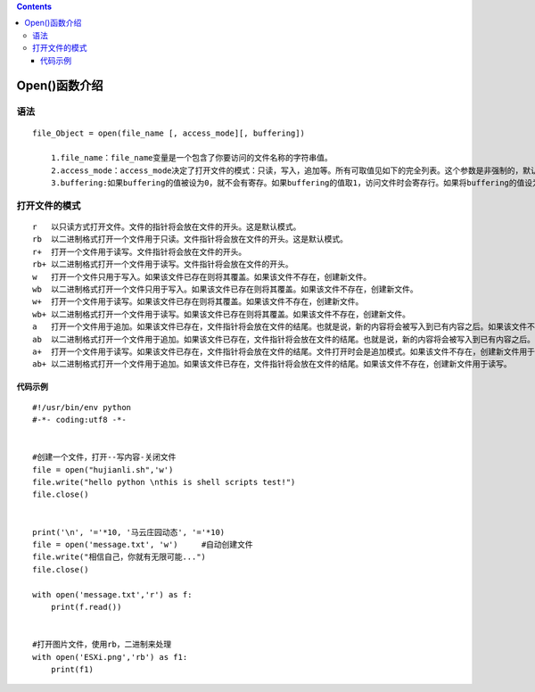 .. contents::
   :depth: 3
..

Open()函数介绍
==============

语法
----

::

   file_Object = open(file_name [, access_mode][, buffering])

       1.file_name：file_name变量是一个包含了你要访问的文件名称的字符串值。
       2.access_mode：access_mode决定了打开文件的模式：只读，写入，追加等。所有可取值见如下的完全列表。这个参数是非强制的，默认文件访问模式为只读(r)。
       3.buffering:如果buffering的值被设为0，就不会有寄存。如果buffering的值取1，访问文件时会寄存行。如果将buffering的值设为大于1的整数，表明了这就是的寄存区的缓冲大小。如果取负值，寄存区的缓冲大小则为系统默认

打开文件的模式
--------------

::

   r   以只读方式打开文件。文件的指针将会放在文件的开头。这是默认模式。
   rb  以二进制格式打开一个文件用于只读。文件指针将会放在文件的开头。这是默认模式。
   r+  打开一个文件用于读写。文件指针将会放在文件的开头。
   rb+ 以二进制格式打开一个文件用于读写。文件指针将会放在文件的开头。
   w   打开一个文件只用于写入。如果该文件已存在则将其覆盖。如果该文件不存在，创建新文件。
   wb  以二进制格式打开一个文件只用于写入。如果该文件已存在则将其覆盖。如果该文件不存在，创建新文件。
   w+  打开一个文件用于读写。如果该文件已存在则将其覆盖。如果该文件不存在，创建新文件。
   wb+ 以二进制格式打开一个文件用于读写。如果该文件已存在则将其覆盖。如果该文件不存在，创建新文件。
   a   打开一个文件用于追加。如果该文件已存在，文件指针将会放在文件的结尾。也就是说，新的内容将会被写入到已有内容之后。如果该文件不存在，创建新文件进行写入。
   ab  以二进制格式打开一个文件用于追加。如果该文件已存在，文件指针将会放在文件的结尾。也就是说，新的内容将会被写入到已有内容之后。如果该文件不存在，创建新文件进行写入。
   a+  打开一个文件用于读写。如果该文件已存在，文件指针将会放在文件的结尾。文件打开时会是追加模式。如果该文件不存在，创建新文件用于读写。
   ab+ 以二进制格式打开一个文件用于追加。如果该文件已存在，文件指针将会放在文件的结尾。如果该文件不存在，创建新文件用于读写。

代码示例
~~~~~~~~

::

   #!/usr/bin/env python
   #-*- coding:utf8 -*-


   #创建一个文件，打开--写内容-关闭文件
   file = open("hujianli.sh",'w')
   file.write("hello python \nthis is shell scripts test!")
   file.close()


   print('\n', '='*10, '马云庄园动态', '='*10)
   file = open('message.txt', 'w')     #自动创建文件
   file.write("相信自己，你就有无限可能...")
   file.close()

   with open('message.txt','r') as f:
       print(f.read())


   #打开图片文件，使用rb，二进制来处理
   with open('ESXi.png','rb') as f1:
       print(f1)
